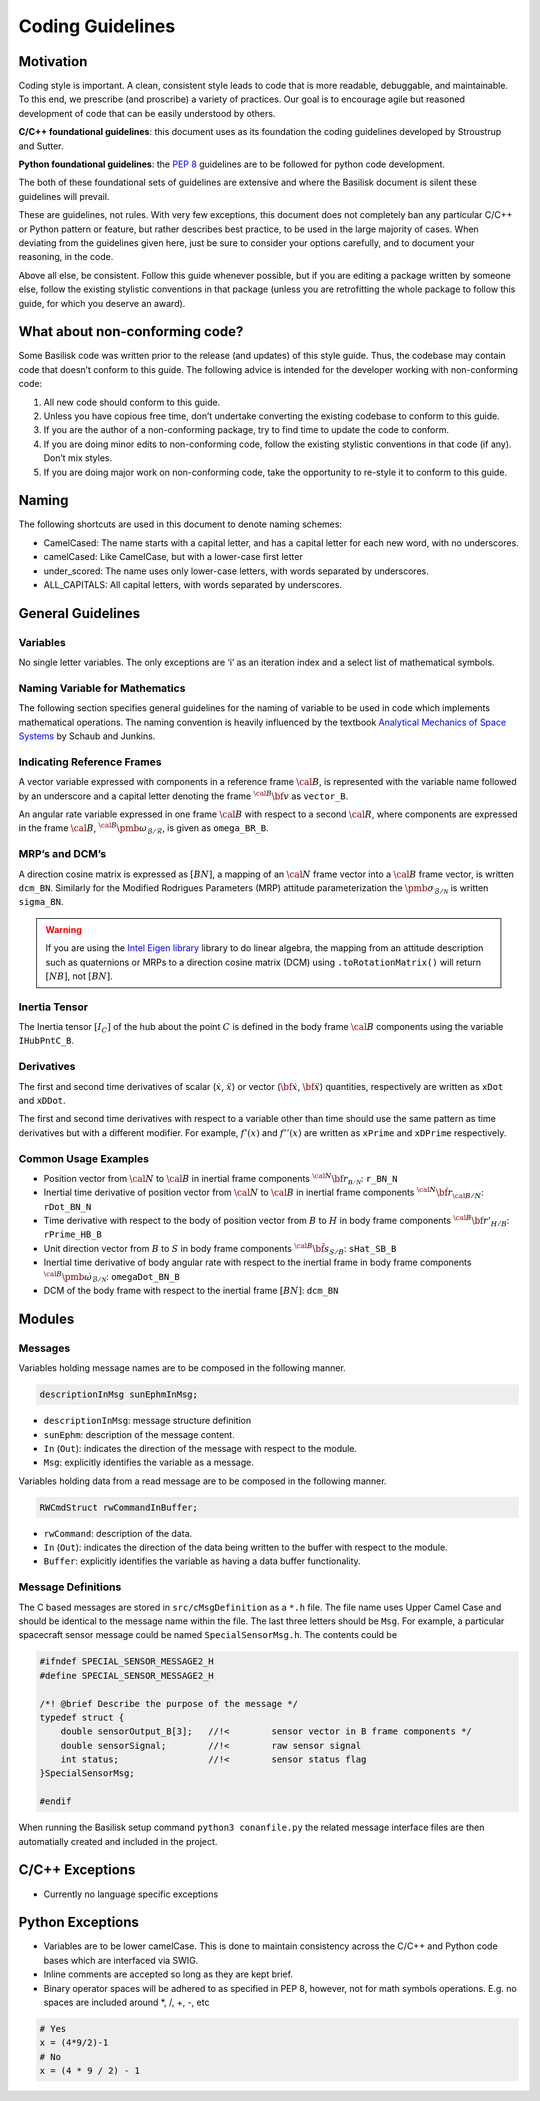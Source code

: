 
.. _codingGuidelines:

Coding Guidelines
=================

Motivation
----------

Coding style is important. A clean, consistent style leads to code that
is more readable, debuggable, and maintainable. To this end, we
prescribe (and proscribe) a variety of practices. Our goal is to
encourage agile but reasoned development of code that can be easily
understood by others.

**C/C++ foundational guidelines**: this document uses as its foundation
the coding guidelines developed by Stroustrup and Sutter.

**Python foundational guidelines**: the `PEP
8 <https://www.python.org/dev/peps/pep-0008/>`__ guidelines are to be
followed for python code development.

The both of these foundational sets of guidelines are extensive and
where the Basilisk document is silent these guidelines will prevail.

These are guidelines, not rules. With very few exceptions, this document
does not completely ban any particular C/C++ or Python pattern or
feature, but rather describes best practice, to be used in the large
majority of cases. When deviating from the guidelines given here, just
be sure to consider your options carefully, and to document your
reasoning, in the code.

Above all else, be consistent. Follow this guide whenever possible, but
if you are editing a package written by someone else, follow the
existing stylistic conventions in that package (unless you are
retrofitting the whole package to follow this guide, for which you
deserve an award).

What about non-conforming code?
-------------------------------

Some Basilisk code was written prior to the release (and updates) of
this style guide. Thus, the codebase may contain code that doesn’t
conform to this guide. The following advice is intended for the
developer working with non-conforming code:

1. All new code should conform to this guide.
2. Unless you have copious free time, don’t undertake converting the
   existing codebase to conform to this guide.
3. If you are the author of a non-conforming package, try to find time
   to update the code to conform.
4. If you are doing minor edits to non-conforming code, follow the
   existing stylistic conventions in that code (if any). Don’t mix
   styles.
5. If you are doing major work on non-conforming code, take the
   opportunity to re-style it to conform to this guide.

Naming
------

The following shortcuts are used in this document to denote naming
schemes:

-  CamelCased: The name starts with a capital letter, and has a capital
   letter for each new word, with no underscores.
-  camelCased: Like CamelCase, but with a lower-case first letter
-  under_scored: The name uses only lower-case letters, with words
   separated by underscores.
-  ALL_CAPITALS: All capital letters, with words separated by
   underscores.

General Guidelines
------------------

Variables
~~~~~~~~~

No single letter variables. The only exceptions are ‘i’ as an iteration
index and a select list of mathematical symbols.

Naming Variable for Mathematics
~~~~~~~~~~~~~~~~~~~~~~~~~~~~~~~

The following section specifies general guidelines for the naming of
variable to be used in code which implements mathematical operations.
The naming convention is heavily influenced by the textbook `Analytical
Mechanics of Space
Systems <https://arc.aiaa.org/doi/book/10.2514/4.105210>`__ by Schaub and
Junkins.

Indicating Reference Frames
~~~~~~~~~~~~~~~~~~~~~~~~~~~

A vector variable expressed with components in a reference frame :math:`\cal B`, is represented with the variable name followed by
an underscore and a capital letter denoting the frame :math:`{}^{\cal B}\bf v` as ``vector_B``.

An angular rate variable expressed in one frame :math:`\cal B`
with respect to a second  :math:`\cal R`, where components are
expressed in the frame  :math:`\cal B`, :math:`{}^{\cal B}\pmb\omega_{\mathcal{B}/\mathcal{R}}`, is given
as  ``omega_BR_B``.

MRP’s and DCM’s
~~~~~~~~~~~~~~~

A direction cosine matrix is expressed as  :math:`[BN]`, a mapping
of an  :math:`\cal N` frame vector into a  :math:`\cal B`
frame vector, is written ``dcm_BN``. Similarly for the Modified
Rodrigues Parameters (MRP) attitude parameterization the :math:`\pmb\sigma_{\mathcal{B}/\mathcal{N}}` is written ``sigma_BN``.

.. warning::
   If you are using the `Intel Eigen library <http://eigen.tuxfamily.org>`_ library to do linear algebra, the
   mapping from an attitude description such as quaternions or MRPs to a direction cosine matrix (DCM)
   using ``.toRotationMatrix()`` will return :math:`[NB]`, not :math:`[BN]`.

Inertia Tensor
~~~~~~~~~~~~~~

The Inertia tensor :math:`[I_C]` of the hub about the point  :math:`C` is defined in the body frame :math:`\cal B` components using the variable ``IHubPntC_B``.

Derivatives
~~~~~~~~~~~

The first and second time derivatives of scalar (:math:`\dot{x}`, :math:`\ddot{x}`) or vector (:math:`\dot{\bf{x}}`, :math:`\ddot{\bf{x}}`) quantities, respectively are written as ``xDot`` and ``xDDot``.

The first and second time derivatives with respect to a variable other than time should use the same pattern as time derivatives but with a different modifier. For example,  :math:`f '(x)` and :math:`f ''(x)` are written as ``xPrime`` and ``xDPrime`` respectively.

Common Usage Examples
~~~~~~~~~~~~~~~~~~~~~

-  Position vector from \ :math:`\cal N` to \ :math:`\cal B`
   in inertial frame components
   \ :math:`{}^{\cal N} \bf r_{\mathcal{B/N}}`: ``r_BN_N``
-  Inertial time derivative of position vector from
   \ :math:`\cal N` to \ :math:`\cal B` in inertial frame
   components \ :math:`{}^{\cal N} \dot{\bf r}_{\cal B/N}`:
   ``rDot_BN_N``
-  Time derivative with respect to the body of position vector from :math:`B` to :math:`H` in body frame components :math:`{}^{\cal B} \bf r'_{H/B}`: ``rPrime_HB_B``
-  Unit direction vector from \ :math:`B` to \ :math:`S` in
   body frame components \ :math:`{}^{\cal B} \hat{\bf s}_{S/B}`:
   ``sHat_SB_B``
-  Inertial time derivative of body angular rate with respect to the
   inertial frame in body frame components
   \ :math:`{}^{\cal B} \dot{\pmb\omega}_{\mathcal{B}/\mathcal{N}}`:
   ``omegaDot_BN_B``
-  DCM of the body frame with respect to the inertial frame
   \ :math:`[BN]`: ``dcm_BN``

Modules
-------

Messages
~~~~~~~~

Variables holding message names are to be composed in the following
manner.

.. code:: cpp

   descriptionInMsg sunEphmInMsg;

-  ``descriptionInMsg``: message structure definition
-  ``sunEphm``: description of the message content.
-  ``In`` (``Out``): indicates the direction of the message with respect to the module.
-  ``Msg``: explicitly identifies the variable as a message.

Variables holding data from a read message are to be composed in the following manner.

.. code:: cpp

   RWCmdStruct rwCommandInBuffer;

-  ``rwCommand``: description of the data.
-  ``In`` (``Out``): indicates the direction of the data being written
   to the buffer with respect to the module.
-  ``Buffer``: explicitly identifies the variable as having a data
   buffer functionality.

.. _bsk2MessageDefinition:

Message Definitions
~~~~~~~~~~~~~~~~~~~
The C based messages are stored in ``src/cMsgDefinition`` as a ``*.h`` file.
The file name uses Upper Camel Case and should be identical to the message name within the file.
The last three letters should be ``Msg``.
For example, a particular spacecraft sensor message could be named ``SpecialSensorMsg.h``.  The contents
could be

.. code:: cpp

    #ifndef SPECIAL_SENSOR_MESSAGE2_H
    #define SPECIAL_SENSOR_MESSAGE2_H

    /*! @brief Describe the purpose of the message */
    typedef struct {
        double sensorOutput_B[3];   //!<        sensor vector in B frame components */
        double sensorSignal;        //!<        raw sensor signal
        int status;                 //!<        sensor status flag
    }SpecialSensorMsg;

    #endif

When running the Basilisk setup command ``python3 conanfile.py`` the related message interface files
are then automatially created and included in the project.

C/C++ Exceptions
----------------

-  Currently no language specific exceptions

Python Exceptions
-----------------

-  Variables are to be lower camelCase. This is done to maintain consistency across the C/C++ and Python code bases which are interfaced via SWIG.
-  Inline comments are accepted so long as they are kept brief.
-  Binary operator spaces will be adhered to as specified in PEP 8, however, not for math symbols operations. E.g. no spaces are included around \*, /, +, -, etc

.. code:: py

   # Yes
   x = (4*9/2)-1
   # No
   x = (4 * 9 / 2) - 1

